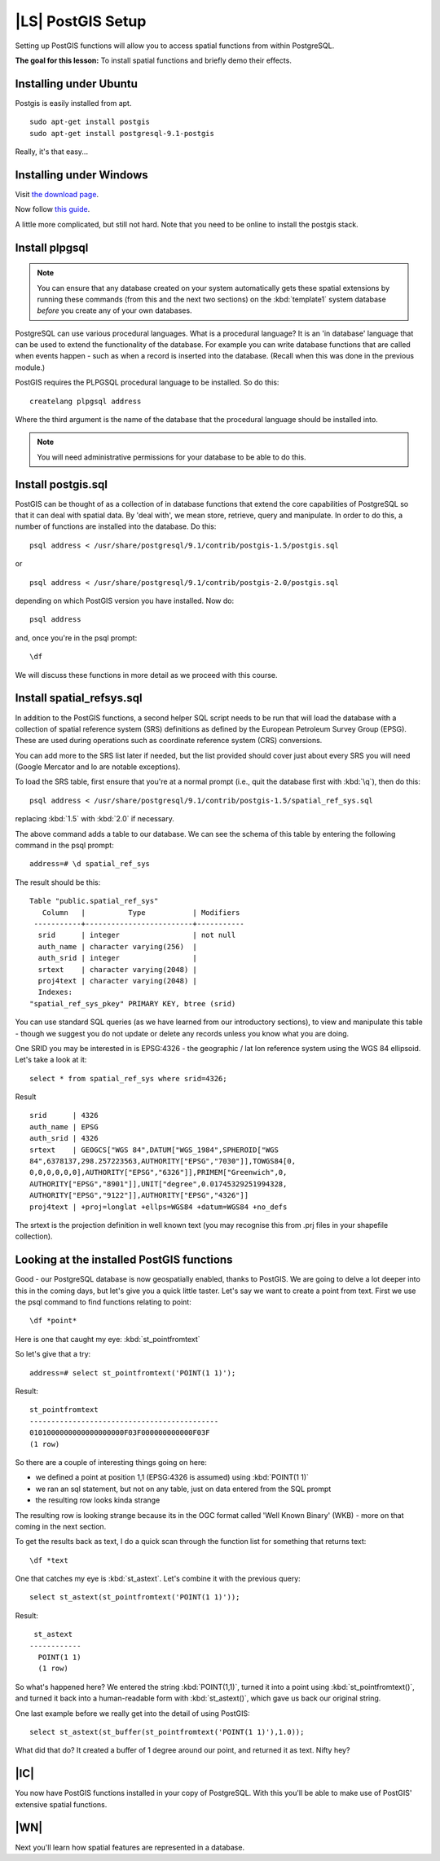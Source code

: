 |LS| PostGIS Setup
===============================================================================

Setting up PostGIS functions will allow you to access spatial functions from
within PostgreSQL.

**The goal for this lesson:** To install spatial functions and briefly demo
their effects.

Installing under Ubuntu
-------------------------------------------------------------------------------

Postgis is easily installed from apt.

::

  sudo apt-get install postgis 
  sudo apt-get install postgresql-9.1-postgis

Really, it's that easy...

Installing under Windows
-------------------------------------------------------------------------------

Visit `the download page <http://www.postgresql.org/download/>`_.

Now follow `this guide
<http://www.bostongis.com/PrinterFriendly.aspx?content_name=postgis_tut01>`_.

A little more complicated, but still not hard. Note that you need to be online
to install the postgis stack.

Install plpgsql
-------------------------------------------------------------------------------

.. note::  You can ensure that any database created on your system automatically
   gets these spatial extensions by running these commands (from this and the
   next two sections) on the :kbd:`template1` system database *before* you
   create any of your own databases.

PostgreSQL can use various procedural languages. What is a procedural language?
It is an 'in database' language that can be used to extend the functionality of
the database. For example you can write database functions that are called when
events happen - such as when a record is inserted into the database. (Recall
when this was done in the previous module.)

PostGIS requires the PLPGSQL procedural language to be installed. So do this:

.. TODO: WINDOWS (RESTART FROM POSTGRES) > DO EVERYTHING

::

  createlang plpgsql address

Where the third argument is the name of the database that the procedural
language should be installed into.

.. note::  You will need administrative permissions for your database to be able
   to do this.

Install postgis.sql
-------------------------------------------------------------------------------

PostGIS can be thought of as a collection of in database functions that extend
the core capabilities of PostgreSQL so that it can deal with spatial data. By
'deal with', we mean store, retrieve, query and manipulate. In order to do
this, a number of functions are installed into the database. Do this:

::

  psql address < /usr/share/postgresql/9.1/contrib/postgis-1.5/postgis.sql

or

::

  psql address < /usr/share/postgresql/9.1/contrib/postgis-2.0/postgis.sql
  
depending on which PostGIS version you have installed. Now do:

::

  psql address

and, once you're in the psql prompt:

::

  \df

We will discuss these functions in more detail as we proceed with this course.

Install spatial_refsys.sql
-------------------------------------------------------------------------------

In addition to the PostGIS functions, a second helper SQL script needs to be
run that will load the database with a collection of spatial reference system
(SRS) definitions as defined by the European Petroleum Survey Group (EPSG).
These are used during operations such as coordinate reference system (CRS)
conversions.

You can add more to the SRS list later if needed, but the list provided should
cover just about every SRS you will need (Google Mercator and lo are notable
exceptions).

To load the SRS table, first ensure that you're at a normal prompt (i.e., quit
the database first with :kbd:`\q`), then do this:

::

  psql address < /usr/share/postgresql/9.1/contrib/postgis-1.5/spatial_ref_sys.sql

replacing :kbd:`1.5` with :kbd:`2.0` if necessary.

The above command adds a table to our database. We can see the schema of this
table by entering the following command in the psql prompt:

::

  address=# \d spatial_ref_sys

The result should be this:

::

  Table "public.spatial_ref_sys"
     Column   |          Type           | Modifiers 
   -----------+-------------------------+-----------
    srid      | integer                 | not null
    auth_name | character varying(256)  | 
    auth_srid | integer                 | 
    srtext    | character varying(2048) | 
    proj4text | character varying(2048) | 
    Indexes:
  "spatial_ref_sys_pkey" PRIMARY KEY, btree (srid)

You can use standard SQL queries (as we have learned from our introductory
sections), to view and manipulate this table - though we suggest you do not
update or delete any records unless you know what you are doing.

One SRID you may be interested in is EPSG:4326 - the geographic / lat lon
reference system using the WGS 84 ellipsoid. Let's take a look at it:

::

  select * from spatial_ref_sys where srid=4326;

Result

::

  srid      | 4326
  auth_name | EPSG
  auth_srid | 4326
  srtext    | GEOGCS["WGS 84",DATUM["WGS_1984",SPHEROID["WGS
  84",6378137,298.257223563,AUTHORITY["EPSG","7030"]],TOWGS84[0,
  0,0,0,0,0,0],AUTHORITY["EPSG","6326"]],PRIMEM["Greenwich",0,
  AUTHORITY["EPSG","8901"]],UNIT["degree",0.01745329251994328,
  AUTHORITY["EPSG","9122"]],AUTHORITY["EPSG","4326"]]
  proj4text | +proj=longlat +ellps=WGS84 +datum=WGS84 +no_defs

The srtext is the projection definition in well known text (you may recognise
this from .prj files in your shapefile collection).

Looking at the installed PostGIS functions
-------------------------------------------------------------------------------

Good - our PostgreSQL database is now geospatially enabled, thanks to PostGIS.
We are going to delve a lot deeper into this in the coming days, but let's give
you a quick little taster. Let's say we want to create a point from text. First
we use the psql command to find functions relating to point:

::

  \df *point*

Here is one that caught my eye: :kbd:`st_pointfromtext`

So let's give that a try:

::

  address=# select st_pointfromtext('POINT(1 1)');

Result:

::

  st_pointfromtext                
  --------------------------------------------
  0101000000000000000000F03F000000000000F03F
  (1 row)

So there are a couple of interesting things going on here:

- we defined a point at position 1,1 (EPSG:4326 is assumed) using
  :kbd:`POINT(1 1)`
- we ran an sql statement, but not on any table, just on data entered from the
  SQL prompt
- the resulting row looks kinda strange

The resulting row is looking strange because its in the OGC format called 'Well
Known Binary' (WKB) - more on that coming in the next section.

To get the results back as text, I do a quick scan through the function list
for something that returns text:

::

  \df *text

One that catches my eye is :kbd:`st_astext`. Let's combine it with the previous
query:

::

  select st_astext(st_pointfromtext('POINT(1 1)'));

Result:

::

   st_astext   
  ------------
    POINT(1 1)
    (1 row)

So what's happened here? We entered the string :kbd:`POINT(1,1)`, turned it
into a point using :kbd:`st_pointfromtext()`, and turned it back into a
human-readable form with :kbd:`st_astext()`, which gave us back our original
string.

One last example before we really get into the detail of using PostGIS:

::

  select st_astext(st_buffer(st_pointfromtext('POINT(1 1)'),1.0));

What did that do? It created a buffer of 1 degree around our point, and
returned it as text. Nifty hey?

|IC|
-------------------------------------------------------------------------------

You now have PostGIS functions installed in your copy of PostgreSQL. With this
you'll be able to make use of PostGIS' extensive spatial functions.

|WN|
-------------------------------------------------------------------------------

Next you'll learn how spatial features are represented in a database.
